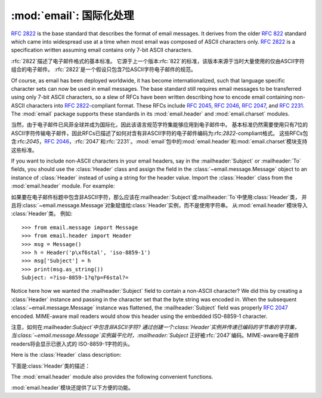 :mod:`email`: 国际化处理
---------------------------------------

.. module:: email.header
   :synopsis: Representing non-ASCII headers

.. 模块:: email.header
    :简介:主要描述非ASCII格式的header

:rfc:`2822` is the base standard that describes the format of email messages.
It derives from the older :rfc:`822` standard which came into widespread use at
a time when most email was composed of ASCII characters only.  :rfc:`2822` is a
specification written assuming email contains only 7-bit ASCII characters.

:rfc:`2822`描述了电子邮件格式的基本标准。
它源于上一个版本:rfc:`822`的标准，该版本来源于当时大量使用的仅由ASCII字符组合的电子邮件。
:rfc:`2822`是一个假设只包含7位ASCII字符电子邮件的规范。

Of course, as email has been deployed worldwide, it has become
internationalized, such that language specific character sets can now be used in
email messages.  The base standard still requires email messages to be
transferred using only 7-bit ASCII characters, so a slew of RFCs have been
written describing how to encode email containing non-ASCII characters into
:rfc:`2822`\ -compliant format. These RFCs include :rfc:`2045`, :rfc:`2046`,
:rfc:`2047`, and :rfc:`2231`. The :mod:`email` package supports these standards
in its :mod:`email.header` and :mod:`email.charset` modules.

当然，由于电子邮件已风菲全球并成为国际化，因此该语言规范字符集能够应用到电子邮件中。
基本标准仍然需要使用只有7位的ASCII字符传输电子邮件，因此RFCs已描述了如何对含有非ASCII字符的电子邮件编码为:rfc:`2822`\ -compliant格式。
这些RFCs包含:rfc:`2045`，:rfc:`2046`，:rfc:`2047`和:rfc:`2231`。:mod:`email`包中的:mod:`email.header`和:mod:`email.charset`模块支持这些标准。

If you want to include non-ASCII characters in your email headers, say in the
:mailheader:`Subject` or :mailheader:`To` fields, you should use the
:class:`Header` class and assign the field in the :class:`~email.message.Message`
object to an instance of :class:`Header` instead of using a string for the header
value.  Import the :class:`Header` class from the :mod:`email.header` module.
For example:

如果要在电子邮件标题中包含非ASCII字符，那么应该在:mailheader:`Subject`或:mailheader:`To`中使用:class:`Header`类，
并且将:class:`~email.message.Message`对象赋值给:class:`Header`实例，而不是使用字符串。
从:mod:`email.header`模块导入 :class:`Header`类。
例如::

   >>> from email.message import Message
   >>> from email.header import Header
   >>> msg = Message()
   >>> h = Header('p\xf6stal', 'iso-8859-1')
   >>> msg['Subject'] = h
   >>> print(msg.as_string())
   Subject: =?iso-8859-1?q?p=F6stal?=



Notice here how we wanted the :mailheader:`Subject` field to contain a non-ASCII
character?  We did this by creating a :class:`Header` instance and passing in
the character set that the byte string was encoded in.  When the subsequent
:class:`~email.message.Message` instance was flattened, the :mailheader:`Subject`
field was properly :rfc:`2047` encoded.  MIME-aware mail readers would show this
header using the embedded ISO-8859-1 character.

注意，如何在:mailheader:`Subject`中包含非ASCII字符?
通过创建一个:class:`Header`实例并传递已编码的字节串的字符集，当:class:`~email.message.Message`实例扁平化时，:mailheader:`Subject`
正好被:rfc:`2047`编码。MIME-aware电子邮件readers将会显示已嵌入式的 ISO-8859-1字符的头。

Here is the :class:`Header` class description:

下面是:class:`Header`类的描述：

.. class:: Header(s=None, charset=None, maxlinelen=None, header_name=None, continuation_ws=' ', errors='strict')

   Create a MIME-compliant header that can contain strings in different character
   sets.

   创建一个可以包含在不同的字符的字符串集的MIME-compliant头部。

   Optional *s* is the initial header value.  If ``None`` (the default), the
   initial header value is not set.  You can later append to the header with
   :meth:`append` method calls.  *s* may be an instance of :class:`bytes` or
   :class:`str`, but see the :meth:`append` documentation for semantics.
   
   选项*s*是初始化的头。``None``即未设置（默认值）。可以在后面使用 :meth:`append`方法添加。
   *s*可能是:class:`bytes`的实例或:class:`str`，具体请参考:meth:`append`文档。

   Optional *charset* serves two purposes: it has the same meaning as the *charset*
   argument to the :meth:`append` method.  It also sets the default character set
   for all subsequent :meth:`append` calls that omit the *charset* argument.  If
   *charset* is not provided in the constructor (the default), the ``us-ascii``
   character set is used both as *s*'s initial charset and as the default for
   subsequent :meth:`append` calls.
   
   选项*charset*有两个目的：它具有相同的含义*charset*参数:meth:`append`方法。
   它还设置了默认的字符集所有后续：:meth:`append`省略的*charset*参数的调用。
   *charset*中没有提供构造函数（默认），``us-ascii``
   *s*的初始字符集作为默认字符集是用来后续:meth:`append`调用。

   The maximum line length can be specified explicitly via *maxlinelen*.  For
   splitting the first line to a shorter value (to account for the field header
   which isn't included in *s*, e.g. :mailheader:`Subject`) pass in the name of the
   field in *header_name*.  The default *maxlinelen* is 76, and the default value
   for *header_name* is ``None``, meaning it is not taken into account for the
   first line of a long, split header.
   
   最大行的长度通过变量*maxlinelen*明确指出。拆分第一行为较短的值
   （占字段的header不包括在*s*中，例如：:mailheader:`Subject`）在*header_name*中传递字段名称。
   *maxlinelen*默认为76，*header_name*默认值是``None``，意味着不考虑第一个很长的拆分header的行。


   Optional *continuation_ws* must be :rfc:`2822`\ -compliant folding
   whitespace, and is usually either a space or a hard tab character.  This
   character will be prepended to continuation lines.  *continuation_ws*
   defaults to a single space character.
   
   选项*continuation_ws*必须是:rfc:`2822`\ -compliant的折叠空白，通常是空格或硬制表符。
   这字符将被置于续行。*continuation_ws*默认为一个空格字符。

   Optional *errors* is passed straight through to the :meth:`append` method.
   
   选项*errors*通过:meth:`append`方法添加。

   .. method:: append(s, charset=None, errors='strict')

      Append the string *s* to the MIME header.
      
      追加字符串*s*到MIME header。

      Optional *charset*, if given, should be a :class:`~email.charset.Charset`
      instance (see :mod:`email.charset`) or the name of a character set, which
      will be converted to a :class:`~email.charset.Charset` instance.  A value
      of ``None`` (the default) means that the *charset* given in the constructor
      is used.

      选项*charset*，如果给定的，应该是一个:class:`~email.charset..Charset`
      实例（请参考:mod:`email.charset`）或字符集的名称，这将被转换为一个:class:`~email.charset.Charset`实例。
       ``None``值（默认）意味着*charset*已在构造函数中被使用。

      *s* may be an instance of :class:`bytes` or :class:`str`.  If it is an
      instance of :class:`bytes`, then *charset* is the encoding of that byte
      string, and a :exc:`UnicodeError` will be raised if the string cannot be
      decoded with that character set.

      *s*可能是一个:class:`bytes`或:class:`str`的实例。如果是一个:class:`bytes`实例，那么*charset*是该字节的编码字符串，
      如果字符串不能解码该字符集，就会抛出:exc:`UnicodeError`异常。

      If *s* is an instance of :class:`str`, then *charset* is a hint specifying
      the character set of the characters in the string.

      如果*s*是:class:`str`实例，然后*charset*是一个提示指定字符串中的字符的字符集。

      In either case, when producing an :rfc:`2822`\ -compliant header using
      :rfc:`2047` rules, the string will be encoded using the output codec of
      the charset.  If the string cannot be encoded using the output codec, a
      UnicodeError will be raised.

      在这两种情况下，当使用:rfc:`2047`规则命名:rfc:`2822`\ -compliant头部，该字符串将被编码使用输出编解码器字符集。
      如果该字符串不能使用output codec进行编码，就会抛出UnicodeError异常。

      Optional *errors* is passed as the errors argument to the decode call
      if *s* is a byte string.

      如果*s*是字节字符串，那么会传递错误参数选项*errors*到解码调用。


   .. method:: encode(splitchars=';, \\t', maxlinelen=None, linesep='\\n')

      Encode a message header into an RFC-compliant format, possibly wrapping
      long lines and encapsulating non-ASCII parts in base64 or quoted-printable
      encodings.  Optional *splitchars* is a string containing characters to
      split long ASCII lines on, in rough support of :rfc:`2822`'s *highest
      level syntactic breaks*.  This doesn't affect :rfc:`2047` encoded lines.

      编码成一个RFC兼容的格式的消息头，可能在base64或quoted-printable编码中，封装最大行数和非ASCII部分。
      选项*splitchars*是一个字符串，其中包含的字符拆分成很长的ASCII行，在粗糙的支持最高:rfc:`2822`的*highestlevel syntactic breaks*。
      这并不影响:rfc:`2047`编码行。

      *maxlinelen*, if given, overrides the instance's value for the maximum
      line length.

      *maxlinelen*，如果给定的，覆盖实例的最大值行的长度。

      *linesep* specifies the characters used to separate the lines of the
      folded header.  It defaults to the most useful value for Python
      application code (``\n``), but ``\r\n`` can be specified in order
      to produce headers with RFC-compliant line separators.

      *linesep*指定用于分隔的行的字符折叠头。它默认为Python的最有用的价值应用程序代码（``\n``），但``\r\n``可以按顺序指定
      生产与RFC兼容的行分隔符头。

      .. versionchanged:: 3.2
         Added the *linesep* argument.

      .. 3.2版本改变
         新增 *linesep*参数。


   The :class:`Header` class also provides a number of methods to support
   standard operators and built-in functions.

   :class:`Header`类还提供了一些方法，以支持标准的操作符和内置函数。

   .. method:: __str__()

      Returns an approximation of the :class:`Header` as a string, using an
      unlimited line length.  All pieces are converted to unicode using the
      specified encoding and joined together appropriately.  Any pieces with a
      charset of `unknown-8bit` are decoded as `ASCII` using the `replace`
      error handler.

      :class:`Header`作为一个字符串返回一个近似，使用无限制的行长度。
      销售所有货件都转换为Unicode的使用。指定的编码，并适当结合在一起。
      任何与字符集解码的ASCII`使用`取代`unknown-8bit`错误处理程序。

      .. versionchanged:: 3.2
         Added handling for the `unknown-8bit` charset.

      .. 3.2版本改变
         补充`unknown-8bit`字符集的处理。


   .. method:: __eq__(other)

      This method allows you to compare two :class:`Header` instances for
      equality.

      该方法用于比较两个:class:`Header`的实例是否相等。

   .. method:: __ne__(other)

      This method allows you to compare two :class:`Header` instances for
      inequality.

      该方法用于比较两个:class:`Header`实例是否不相等。

The :mod:`email.header` module also provides the following convenient functions.

:mod:`email.header`模块还提供了以下方便的功能。


.. function:: decode_header(header)

   Decode a message header value without converting the character set. The header
   value is in *header*.

   对一个无须转换字符集的在*header*中的消息头进行解码。

   This function returns a list of ``(decoded_string, charset)`` pairs containing
   each of the decoded parts of the header.  *charset* is ``None`` for non-encoded
   parts of the header, otherwise a lower case string containing the name of the
   character set specified in the encoded string.

   这个函数返回一组含有每个解码部分头的``(decoded_string, charset)``对。 *charset*是``None``非编码
   头的部分，否则小写的字符串，其中包含的名称字符集编码的字符串中指定。

   Here's an example::

      >>> from email.header import decode_header
      >>> decode_header('=?iso-8859-1?q?p=F6stal?=')
      [('p\xf6stal', 'iso-8859-1')]


.. function:: make_header(decoded_seq, maxlinelen=None, header_name=None, continuation_ws=' ')

   Create a :class:`Header` instance from a sequence of pairs as returned by
   :func:`decode_header`.

   :func:`decode_header`从序列对中返回一个新建的:class:`Header`实例。

   :func:`decode_header` takes a header value string and returns a sequence of
   pairs of the format ``(decoded_string, charset)`` where *charset* is the name of
   the character set.

   :func:`decode_header`需要一个头值的字符串并返回一个``(decoded_string, charset)``序列对，其中*charset*是字符集名称。

   This function takes one of those sequence of pairs and returns a
   :class:`Header` instance.  Optional *maxlinelen*, *header_name*, and
   *continuation_ws* are as in the :class:`Header` constructor.

   此功能需要那些序列对，并返回一个:class:`Header`实例。选项*maxlinelen*，*header_name*
   *continuation_ws*与:class:`Header`构造函数一致。

